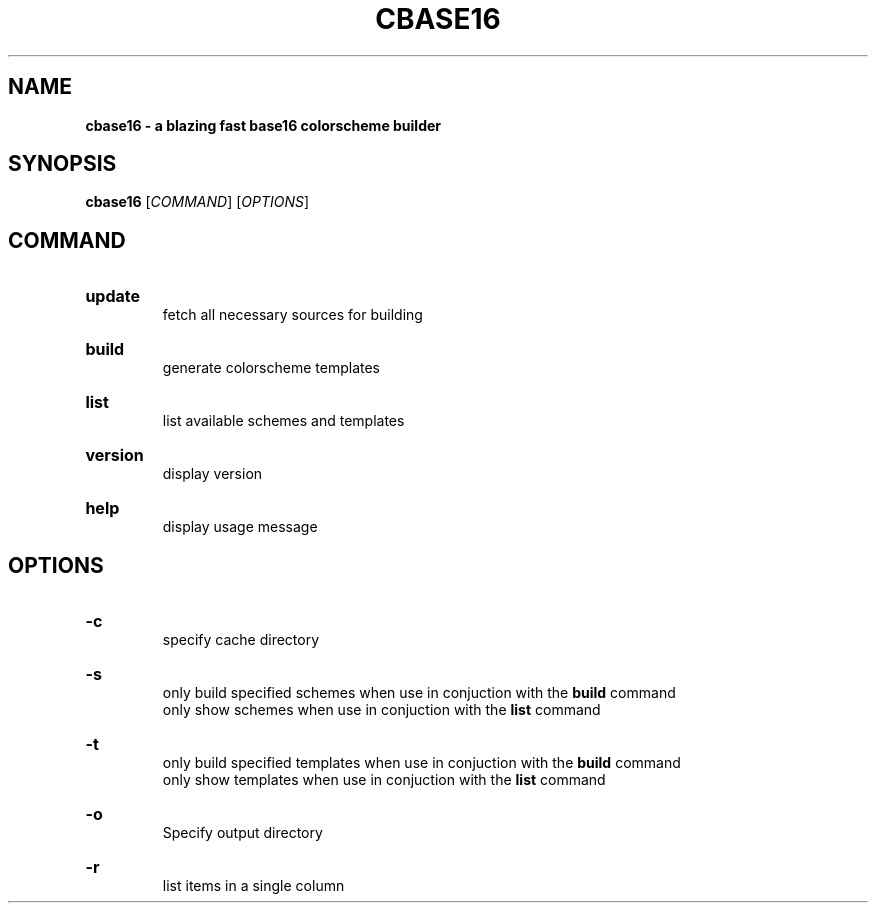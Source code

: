 .TH "CBASE16" "1" "" "cbase16 VERSION" "cbase16"

.SH NAME
.B cbase16 - a blazing fast base16 colorscheme builder

.SH SYNOPSIS
\fBcbase16\fR [\fICOMMAND\fR] [\fIOPTIONS\fR]

.SH COMMAND

.HP
\fBupdate\fR
.br
fetch all necessary sources for building

.HP
\fBbuild\fR
.br
generate colorscheme templates

.HP
\fBlist\fR
.br
list available schemes and templates

.HP
\fBversion\fR
.br
display version

.HP
\fBhelp\fR
.br
display usage message

.SH OPTIONS

.HP
\fB-c\fR
.br
specify cache directory

.HP
\fB-s\fR
.br
only build specified schemes when use in conjuction with the \fBbuild\fR command
.br
only show schemes when use in conjuction with the \fBlist\fR command

.HP
\fB-t\fR
.br
only build specified templates when use in conjuction with the \fBbuild\fR command
.br
only show templates when use in conjuction with the \fBlist\fR command

.HP
\fB-o\fR
.br
Specify output directory

.HP
\fB-r\fR
.br
list items in a single column

